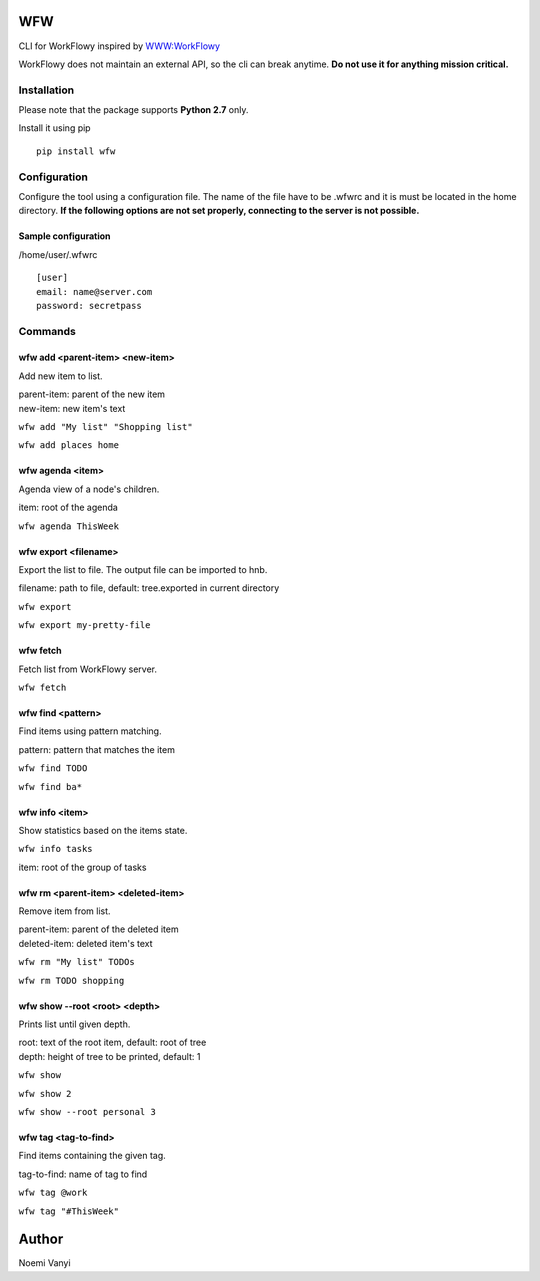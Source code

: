 WFW
===

CLI for WorkFlowy inspired by WWW:WorkFlowy_

WorkFlowy does not maintain an external API, so the cli can break anytime. **Do not use it for anything mission critical.**

Installation
------------

Please note that the package supports **Python 2.7** only.

Install it using pip
::

    pip install wfw


Configuration
-------------

Configure the tool using a configuration file. The name of the file have to be .wfwrc and it is must be located
in the home directory. **If the following options are not set properly, connecting to the server is not possible.**

Sample configuration
~~~~~~~~~~~~~~~~~~~~

/home/user/.wfwrc
::

    [user]
    email: name@server.com
    password: secretpass

Commands
--------

wfw add <parent-item> <new-item>
~~~~~~~~~~~~~~~~~~~~~~~~~~~~~~~~

Add new item to list.

| parent-item: parent of the new item
| new-item: new item's text

``wfw add "My list" "Shopping list"``

``wfw add places home``

wfw agenda <item>
~~~~~~~~~~~~~~

Agenda view of a node's children.

item: root of the agenda

``wfw agenda ThisWeek``

wfw export <filename>
~~~~~~~~~~~~~~~~~~~~~

Export the list to file. The output file can be imported to hnb.

filename: path to file, default: tree.exported in current directory

``wfw export``

``wfw export my-pretty-file``

wfw fetch
~~~~~~~~~

Fetch list from WorkFlowy server.

``wfw fetch``

wfw find <pattern>
~~~~~~~~~~~~~~~~~~

Find items using pattern matching.

pattern: pattern that matches the item

``wfw find TODO``

``wfw find ba*``

wfw info <item>
~~~~~~~~~~~~~~~

Show statistics based on the items state.

``wfw info tasks``

item: root of the group of tasks

wfw rm <parent-item> <deleted-item>
~~~~~~~~~~~~~~~~~~~~~~~~~~~~~~~~~~~

Remove item from list.

| parent-item: parent of the deleted item
| deleted-item: deleted item's text

``wfw rm "My list" TODOs``

``wfw rm TODO shopping``

wfw show --root <root> <depth>
~~~~~~~~~~~~~~~~~~~~~~~~~~~~~~

Prints list until given depth.

| root: text of the root item, default: root of tree
| depth: height of tree to be printed, default: 1

``wfw show``

``wfw show 2``

``wfw show --root personal 3``

wfw tag <tag-to-find>
~~~~~~~~~~~~~~~~~~~~~

Find items containing the given tag.

tag-to-find: name of tag to find

``wfw tag @work``

``wfw tag "#ThisWeek"``

Author
======

Noemi Vanyi

.. _WWW:WorkFlowy: https://github.com/cotto/www-workflowy/
